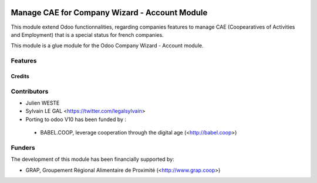 .. image:: https://img.shields.io/badge/licence-AGPL--3-blue.svg
   :target: http://www.gnu.org/licenses/agpl-3.0-standalone.html
   :alt: License: AGPL-3

==============================================
Manage CAE for Company Wizard - Account Module
==============================================

This module extend Odoo functionnalities, regarding companies features to
manage CAE (Coopearatives of Activities and Employment) that is a special
status for french companies.

This module is a glue module for the Odoo Company Wizard - Account module.

Features
--------



Credits
=======

Contributors
------------

* Julien WESTE
* Sylvain LE GAL <https://twitter.com/legalsylvain>

* Porting to odoo V10 has been funded by :
 * BABEL.COOP, leverage cooperation through the digital age (<http://babel.coop>)


Funders
-------

The development of this module has been financially supported by:

* GRAP, Groupement Régional Alimentaire de Proximité (<http://www.grap.coop>)
